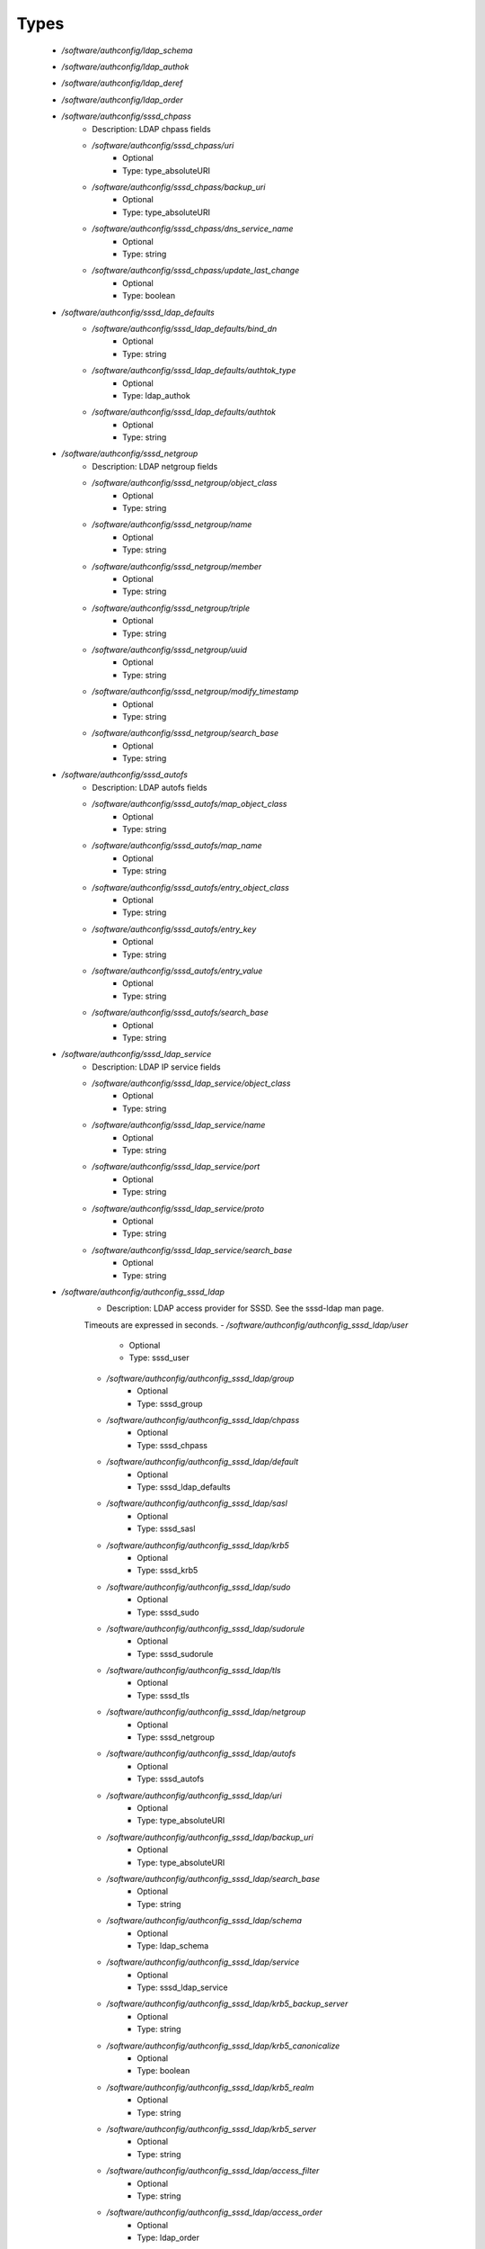 
Types
-----

 - `/software/authconfig/ldap_schema`
 - `/software/authconfig/ldap_authok`
 - `/software/authconfig/ldap_deref`
 - `/software/authconfig/ldap_order`
 - `/software/authconfig/sssd_chpass`
    - Description: LDAP chpass fields
    - `/software/authconfig/sssd_chpass/uri`
        - Optional
        - Type: type_absoluteURI
    - `/software/authconfig/sssd_chpass/backup_uri`
        - Optional
        - Type: type_absoluteURI
    - `/software/authconfig/sssd_chpass/dns_service_name`
        - Optional
        - Type: string
    - `/software/authconfig/sssd_chpass/update_last_change`
        - Optional
        - Type: boolean
 - `/software/authconfig/sssd_ldap_defaults`
    - `/software/authconfig/sssd_ldap_defaults/bind_dn`
        - Optional
        - Type: string
    - `/software/authconfig/sssd_ldap_defaults/authtok_type`
        - Optional
        - Type: ldap_authok
    - `/software/authconfig/sssd_ldap_defaults/authtok`
        - Optional
        - Type: string
 - `/software/authconfig/sssd_netgroup`
    - Description: LDAP netgroup fields
    - `/software/authconfig/sssd_netgroup/object_class`
        - Optional
        - Type: string
    - `/software/authconfig/sssd_netgroup/name`
        - Optional
        - Type: string
    - `/software/authconfig/sssd_netgroup/member`
        - Optional
        - Type: string
    - `/software/authconfig/sssd_netgroup/triple`
        - Optional
        - Type: string
    - `/software/authconfig/sssd_netgroup/uuid`
        - Optional
        - Type: string
    - `/software/authconfig/sssd_netgroup/modify_timestamp`
        - Optional
        - Type: string
    - `/software/authconfig/sssd_netgroup/search_base`
        - Optional
        - Type: string
 - `/software/authconfig/sssd_autofs`
    - Description: LDAP autofs fields
    - `/software/authconfig/sssd_autofs/map_object_class`
        - Optional
        - Type: string
    - `/software/authconfig/sssd_autofs/map_name`
        - Optional
        - Type: string
    - `/software/authconfig/sssd_autofs/entry_object_class`
        - Optional
        - Type: string
    - `/software/authconfig/sssd_autofs/entry_key`
        - Optional
        - Type: string
    - `/software/authconfig/sssd_autofs/entry_value`
        - Optional
        - Type: string
    - `/software/authconfig/sssd_autofs/search_base`
        - Optional
        - Type: string
 - `/software/authconfig/sssd_ldap_service`
    - Description: LDAP IP service fields
    - `/software/authconfig/sssd_ldap_service/object_class`
        - Optional
        - Type: string
    - `/software/authconfig/sssd_ldap_service/name`
        - Optional
        - Type: string
    - `/software/authconfig/sssd_ldap_service/port`
        - Optional
        - Type: string
    - `/software/authconfig/sssd_ldap_service/proto`
        - Optional
        - Type: string
    - `/software/authconfig/sssd_ldap_service/search_base`
        - Optional
        - Type: string
 - `/software/authconfig/authconfig_sssd_ldap`
    - Description: LDAP access provider for SSSD.  See the sssd-ldap man page.
    Timeouts are expressed in seconds.
    - `/software/authconfig/authconfig_sssd_ldap/user`
        - Optional
        - Type: sssd_user
    - `/software/authconfig/authconfig_sssd_ldap/group`
        - Optional
        - Type: sssd_group
    - `/software/authconfig/authconfig_sssd_ldap/chpass`
        - Optional
        - Type: sssd_chpass
    - `/software/authconfig/authconfig_sssd_ldap/default`
        - Optional
        - Type: sssd_ldap_defaults
    - `/software/authconfig/authconfig_sssd_ldap/sasl`
        - Optional
        - Type: sssd_sasl
    - `/software/authconfig/authconfig_sssd_ldap/krb5`
        - Optional
        - Type: sssd_krb5
    - `/software/authconfig/authconfig_sssd_ldap/sudo`
        - Optional
        - Type: sssd_sudo
    - `/software/authconfig/authconfig_sssd_ldap/sudorule`
        - Optional
        - Type: sssd_sudorule
    - `/software/authconfig/authconfig_sssd_ldap/tls`
        - Optional
        - Type: sssd_tls
    - `/software/authconfig/authconfig_sssd_ldap/netgroup`
        - Optional
        - Type: sssd_netgroup
    - `/software/authconfig/authconfig_sssd_ldap/autofs`
        - Optional
        - Type: sssd_autofs
    - `/software/authconfig/authconfig_sssd_ldap/uri`
        - Optional
        - Type: type_absoluteURI
    - `/software/authconfig/authconfig_sssd_ldap/backup_uri`
        - Optional
        - Type: type_absoluteURI
    - `/software/authconfig/authconfig_sssd_ldap/search_base`
        - Optional
        - Type: string
    - `/software/authconfig/authconfig_sssd_ldap/schema`
        - Optional
        - Type: ldap_schema
    - `/software/authconfig/authconfig_sssd_ldap/service`
        - Optional
        - Type: sssd_ldap_service
    - `/software/authconfig/authconfig_sssd_ldap/krb5_backup_server`
        - Optional
        - Type: string
    - `/software/authconfig/authconfig_sssd_ldap/krb5_canonicalize`
        - Optional
        - Type: boolean
    - `/software/authconfig/authconfig_sssd_ldap/krb5_realm`
        - Optional
        - Type: string
    - `/software/authconfig/authconfig_sssd_ldap/krb5_server`
        - Optional
        - Type: string
    - `/software/authconfig/authconfig_sssd_ldap/access_filter`
        - Optional
        - Type: string
    - `/software/authconfig/authconfig_sssd_ldap/access_order`
        - Optional
        - Type: ldap_order
    - `/software/authconfig/authconfig_sssd_ldap/connection_expire_timeout`
        - Optional
        - Type: long
    - `/software/authconfig/authconfig_sssd_ldap/deref`
        - Optional
        - Type: string
    - `/software/authconfig/authconfig_sssd_ldap/deref_threshold`
        - Optional
        - Type: long
    - `/software/authconfig/authconfig_sssd_ldap/disable_paging`
        - Optional
        - Type: boolean
    - `/software/authconfig/authconfig_sssd_ldap/dns_service_name`
        - Optional
        - Type: string
    - `/software/authconfig/authconfig_sssd_ldap/entry_usn`
        - Optional
        - Type: string
    - `/software/authconfig/authconfig_sssd_ldap/enumeration_refresh_timeout`
        - Optional
        - Type: long
    - `/software/authconfig/authconfig_sssd_ldap/enumeration_search_timeout`
        - Optional
        - Type: long
    - `/software/authconfig/authconfig_sssd_ldap/force_upper_case_realm`
        - Optional
        - Type: boolean
    - `/software/authconfig/authconfig_sssd_ldap/groups_use_matching_rule_in_chain`
        - Optional
        - Type: boolean
    - `/software/authconfig/authconfig_sssd_ldap/id_use_start_tls`
        - Optional
        - Type: boolean
    - `/software/authconfig/authconfig_sssd_ldap/id_mapping`
        - Optional
        - Type: boolean
    - `/software/authconfig/authconfig_sssd_ldap/network_timeout`
        - Optional
        - Type: long
    - `/software/authconfig/authconfig_sssd_ldap/ns_account_lock`
        - Optional
        - Type: string
    - `/software/authconfig/authconfig_sssd_ldap/offline_timeout`
        - Optional
        - Type: long
    - `/software/authconfig/authconfig_sssd_ldap/opt_timeout`
        - Optional
        - Type: long
    - `/software/authconfig/authconfig_sssd_ldap/page_size`
        - Optional
        - Type: long
    - `/software/authconfig/authconfig_sssd_ldap/purge_cache_timeout`
        - Optional
        - Type: long
    - `/software/authconfig/authconfig_sssd_ldap/pwd_policy`
        - Optional
        - Type: string
    - `/software/authconfig/authconfig_sssd_ldap/referrals`
        - Optional
        - Type: boolean
    - `/software/authconfig/authconfig_sssd_ldap/rootdse_last_usn`
        - Optional
        - Type: string
    - `/software/authconfig/authconfig_sssd_ldap/search_timeout`
        - Optional
        - Type: long
    - `/software/authconfig/authconfig_sssd_ldap/account_expire_policy`
        - Optional
        - Type: string
